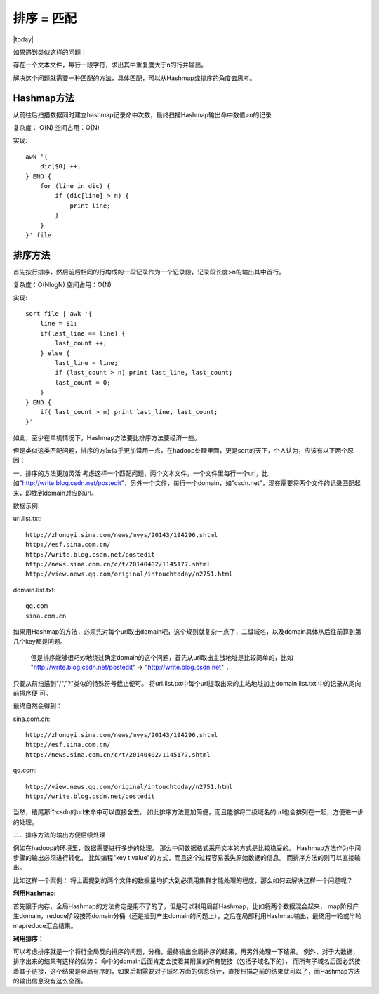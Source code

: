 排序 = 匹配
==============
.. sectionauthor:: Superjom <yanchunwei@outlook.com>

|today|

如果遇到类似这样的问题：

存在一个文本文件，每行一段字符，求出其中重复度大于n的行并输出。

解决这个问题就需要一种匹配的方法，具体匹配，可以从Hashmap或排序的角度去思考。

Hashmap方法
---------
从前往后扫描数据同时建立hashmap记录命中次数，最终扫描Hashmap输出命中数值>n的记录

复杂度： O(N)    空间占用：O(N)

实现::

    awk '{
        dic[$0] ++;
    } END {
        for (line in dic) {
            if (dic[line] > n) {
                print line;
            }
        }	
    }' file

排序方法
----------
首先按行排序，然后前后相同的行构成的一段记录作为一个记录段，记录段长度>n的输出其中首行。 

复杂度：O(NlogN) 空间占用：O(N)

实现::

    sort file | awk '{
        line = $1;
        if(last_line == line) {
            last_count ++;
        } else {
            last_line = line;
            if (last_count > n) print last_line, last_count;
            last_count = 0;
        }
    } END {
        if( last_count > n) print last_line, last_count;
    }'

如此，至少在单机情况下，Hashmap方法要比排序方法要经济一些。 

但是类似这类匹配问题，排序的方法似乎更加常用一点，在hadoop处理里面，更是sort的天下，个人认为，应该有以下两个原因：

一、排序的方法更加灵活
考虑这样一个匹配问题，两个文本文件，一个文件里每行一个url，比如"http://write.blog.csdn.net/postedit"，另外一个文件，每行一个domain，如"csdn.net"，现在需要将两个文件的记录匹配起来，即找到domain对应的url。

数据示例:

url.list.txt::

    http://zhongyi.sina.com/news/myys/20143/194296.shtml
    http://esf.sina.com.cn/
    http://write.blog.csdn.net/postedit
    http://news.sina.com.cn/c/t/20140402/1145177.shtml
    http://view.news.qq.com/original/intouchtoday/n2751.html

domain.list.txt::

    qq.com
    sina.com.cn


如果用Hashmap的方法，必须先对每个url取出domain吧，这个规则就复杂一点了，二级域名，以及domain具体从后往前算到第几个key都是问题。 

 但是排序能够很巧妙地绕过确定domain的这个问题，首先从url取出主战地址是比较简单的，比如 "http://write.blog.csdn.net/postedit" -> "http://write.blog.csdn.net" ，
只要从前扫描到"/","?"类似的特殊符号截止便可。 
将url.list.txt中每个url提取出来的主站地址加上domain.list.txt 中的记录从尾向前排序便
可。

最终自然会得到：

sina.com.cn::

    http://zhongyi.sina.com/news/myys/20143/194296.shtml
    http://esf.sina.com.cn/
    http://news.sina.com.cn/c/t/20140402/1145177.shtml

qq.com::

    http://view.news.qq.com/original/intouchtoday/n2751.html
    http://write.blog.csdn.net/postedit

当然，结尾那个csdn的url未命中可以直接舍去。
如此排序方法更加简便，而且能够将二级域名的url也会排列在一起，方便进一步的处理。

二、排序方法的输出方便后续处理

例如在hadoop的环境里，数据需要进行多步的处理。 
那么中间数据格式采用文本的方式是比较稳妥的。 
Hashmap方法作为中间步骤的输出必须进行转化，
比如编程"key \t value"的方式，而且这个过程容易丢失原始数据的信息。 而排序方法的则可以直接输出。

比如这样一个案例： 
将上面提到的两个文件的数据量均扩大到必须用集群才能处理的程度，那么如何去解决这样一个问题呢？ 

**利用Hashmap:**

首先限于内存，全局Hashmap的方法肯定是用不了的了，但是可以利用局部Hashmap，比如将两个数据混合起来，
map阶段产生domain，reduce阶段按照domain分桶（还是扯到产生domain的问题上），之后在局部利用Hashmap输出，最终用一轮或半轮mapreduce汇合结果。

**利用排序：**

可以考虑排序就是一个将行全局反向排序的问题，分桶，最终输出全局排序的结果，再另外处理一下结果。
例外，对于大数据，排序出来的结果有这样的优势：
命中的domain后面肯定会接着其附属的所有链接（包括子域名下的），
而所有子域名后面必然接着其子链接，这个结果是全局有序的，如果后期需要对子域名方面的信息统计，直接扫描之前的结果就可以了，而Hashmap方法的输出信息没有这么全面。



